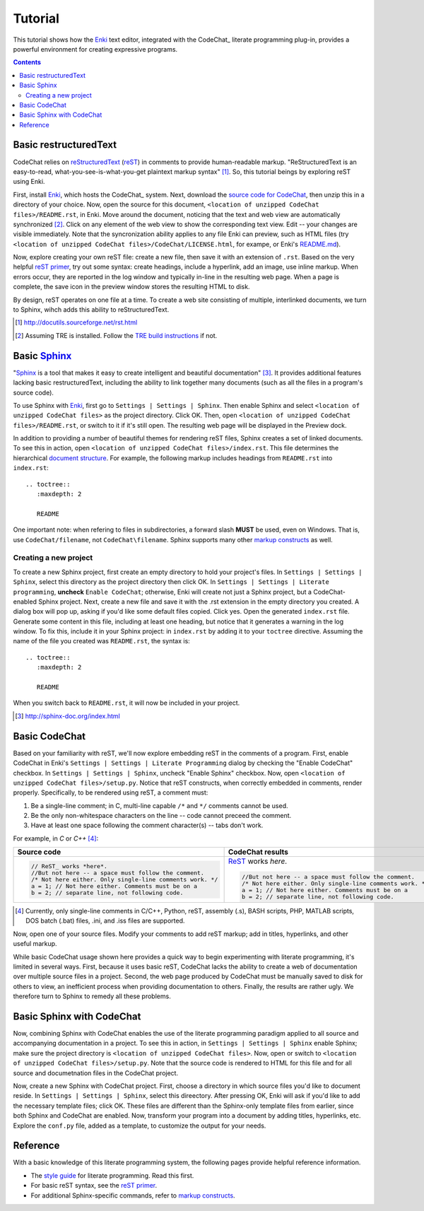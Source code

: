 .. Copyright (C) 2012-2015 Bryan A. Jones.

   This file is part of CodeChat.

   CodeChat is free software: you can redistribute it and/or modify it under the terms of the GNU General Public License as published by the Free Software Foundation, either version 3 of the License, or (at your option) any later version.

   CodeChat is distributed in the hope that it will be useful, but WITHOUT ANY WARRANTY; without even the implied warranty of MERCHANTABILITY or FITNESS FOR A PARTICULAR PURPOSE.  See the GNU General Public License for more details.

   You should have received a copy of the GNU General Public License along with CodeChat.  If not, see <http://www.gnu.org/licenses/>.

********
Tutorial
********
This tutorial shows how the `Enki <http://enki-editor.org/>`_ text editor, integrated with the CodeChat_ literate programming plug-in, provides a powerful environment for creating expressive programs.

.. contents:: Contents
   :local:

Basic restructuredText
======================
CodeChat relies on `reStructuredText <http://docutils.sourceforge.net/rst.html>`_ (`reST <http://docutils.sourceforge.net/rst.html>`_) in comments to provide human-readable markup. "ReStructuredText is an easy-to-read, what-you-see-is-what-you-get plaintext markup syntax" [#]_. So, this tutorial beings by exploring reST using Enki.

First, install Enki_, which hosts the CodeChat_ system. Next, download the `source code for CodeChat <https://bitbucket.org/bjones/documentation/get/tip.zip>`_, then unzip this in a directory of your choice. Now, open the source for this document, ``<location of unzipped CodeChat files>/README.rst``, in Enki. Move around the document, noticing that the text and web view are automatically synchronized [#]_. Click on any element of the web view to show the corresponding text view. Edit -- your changes are visible immediately. Note that the syncronization ability applies to any file Enki can preview, such as HTML files (try ``<location of unzipped CodeChat files>/CodeChat/LICENSE.html``, for exampe, or Enki's `README.md <https://raw.githubusercontent.com/hlamer/enki/master/README.md>`_).

Now, explore creating your own reST file: create a new file, then save it with an extension of ``.rst``. Based on the very helpful `reST primer <http://sphinx-doc.org/rest.html>`_, try out some syntax: create headings, include a hyperlink, add an image, use inline markup. When errors occur, they are reported in the log window and typically in-line in the resulting web page. When a page is complete, the save icon in the preview window stores the resulting HTML to disk.

By design, reST operates on one file at a time. To create a web site consisting of multiple, interlinked documents, we turn to Sphinx, wihch adds this ability to reStructuredText.

.. [#] http://docutils.sourceforge.net/rst.html

.. [#] Assuming TRE is installed. Follow the `TRE build instructions <https://github.com/bjones1/tre/blob/master/INSTALL.rst>`_ if not.

Basic Sphinx_
=============
"`Sphinx <http://sphinx-doc.org/index.html>`_ is a tool that makes it easy to create intelligent and beautiful documentation" [#]_. It provides additional features lacking basic restructuredText, including the ability to link together many documents (such as all the files in a program's source code).

To use Sphinx with Enki_, first go to ``Settings | Settings | Sphinx``. Then enable Sphinx and select ``<location of unzipped CodeChat files>`` as the project directory. Click OK. Then, open ``<location of unzipped CodeChat files>/README.rst``, or switch to it if it's still open. The resulting web page will be displayed in the Preview dock.

In addition to providing a number of beautiful themes for rendering reST files, Sphinx creates a set of linked documents. To see this in action, open ``<location of unzipped CodeChat files>/index.rst``. This file determines the hierarchical `document structure <http://sphinx-doc.org/markup/toctree.html>`_. For example, the following markup includes headings from ``README.rst`` into ``index.rst``::

   .. toctree::
      :maxdepth: 2

      README

One important note: when refering to files in subdirectories, a forward slash **MUST** be used, even on Windows. That is, use ``CodeChat/filename``, not ``CodeChat\filename``. Sphinx supports many other `markup constructs <http://sphinx-doc.org/markup/index.html>`_ as well.

Creating a new project
----------------------
To create a new Sphinx project, first create an empty directory to hold your project's files. In ``Settings | Settings | Sphinx``, select this directory as the project directory then click OK. In ``Settings | Settings | Literate programming``, **uncheck** ``Enable CodeChat``; otherwise, Enki will create not just a Sphinx project, but a CodeChat-enabled Sphinx project. Next, create a new file and save it with the .rst extension in the empty directory you created.
A dialog box will pop up, asking if you'd like some default files copied. Click yes. Open the generated ``index.rst`` file. Generate some content in this file, including at least one heading, but notice that it generates a warning in the log window. To fix this, include it in your Sphinx project: in ``index.rst`` by adding it to your ``toctree`` directive. Assuming the name of the file you created was ``README.rst``, the syntax is::

   .. toctree::
      :maxdepth: 2

      README

When you switch back to ``README.rst``, it will now be included in your project.

.. [#] http://sphinx-doc.org/index.html

Basic CodeChat
==============
Based on your familiarity with reST, we'll now explore embedding reST in the comments of a program. First, enable CodeChat in Enki's ``Settings | Settings | Literate Programming`` dialog by checking the "Enable CodeChat" checkbox. In ``Settings | Settings | Sphinx``, uncheck "Enable Sphinx" checkbox. Now, open ``<location of unzipped CodeChat files>/setup.py``. Notice that reST constructs, when correctly embedded in comments, render properly. Specifically, to be rendered using reST, a comment must:

#. Be a single-line comment; in C, multi-line capable ``/*`` and ``*/`` comments cannot be used.
#. Be the only non-whitespace characters on the line -- code cannot preceed the comment.
#. Have at least one space following the comment character(s) -- tabs don't work.

For example, in *C* or *C++* [#]_:

+-----------------------------------------------------------+-----------------------------------------------------------+
+ Source code                                               + CodeChat results                                          +
+===========================================================+===========================================================+
| .. code:: c                                               | ReST_ works *here*.                                       |
|                                                           |                                                           |
|    // ReST_ works *here*.                                 | .. code:: c                                               |
|    //But not here -- a space must follow the comment.     |                                                           |
|    /* Not here either. Only single-line comments work. */ |    //But not here -- a space must follow the comment.     |
|    a = 1; // Not here either. Comments must be on a       |    /* Not here either. Only single-line comments work. */ |
|    b = 2; // separate line, not following code.           |    a = 1; // Not here either. Comments must be on a       |
|                                                           |    b = 2; // separate line, not following code.           |
+-----------------------------------------------------------+-----------------------------------------------------------+

.. [#] Currently, only single-line comments in C/C++, Python, reST, assembly (.s), BASH scripts, PHP, MATLAB scripts, DOS batch (.bat) files, .ini, and .iss files are supported.

Now, open one of your source files. Modify your comments to add reST markup; add in titles, hyperlinks, and other useful markup.

While basic CodeChat usage shown here provides a quick way to begin experimenting with literate programming, it's limited in several ways. First, because it uses basic reST, CodeChat lacks the ability to create a web of documentation over multiple source files in a project. Second, the web page produced by CodeChat must be manually saved to disk for others to view, an inefficient process when providing documentation to others. Finally, the results are rather ugly. We therefore turn to Sphinx to remedy all these problems.

Basic Sphinx with CodeChat
==========================
Now, combining Sphinx with CodeChat enables the use of the literate programming paradigm applied to all source and accompanying documentation in a project. To see this in action, in ``Settings | Settings | Sphinx`` enable Sphinx; make sure the project directory is ``<location of unzipped CodeChat files>``. Now, open or switch to ``<location of unzipped CodeChat files>/setup.py``. Note that the source code is rendered to HTML for this file and for all source and documetnation files in the CodeChat project.

Now, create a new Sphinx with CodeChat project. First, choose a directory in which source files you'd like to document reside. In ``Settings | Settings | Sphinx``, select this direectory. After pressing OK, Enki will ask if you'd like to add the necessary template files; click OK. These files are different than the Sphinx-only template files from earlier, since both Sphinx and CodeChat are enabled. Now, transform your program into a document by adding titles, hyperlinks, etc. Explore the ``conf.py`` file, added as a template, to customize the output for your needs.

Reference
=========
With a basic knowledge of this literate programming system, the following pages provide helpful reference information.

* The `style guide <style_guide.py.html>`_ for literate programming. Read this first.
* For basic reST syntax, see the `reST primer`_.
* For additional Sphinx-specific commands, refer to `markup constructs`_.
